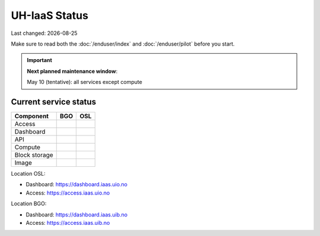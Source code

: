 .. |date| date::

.. |W| image:: images/16x16_warning.png
.. |Y| image:: images/16x16_yes.png
.. |N| image:: images/16x16_no.png

==============
UH-IaaS Status
==============

Last changed: |date|

Make sure to read both the :doc:`/enduser/index` and :doc:`/enduser/pilot`
before you start.

.. IMPORTANT::
  **Next planned maintenance window**:

  May 10 (tentative): all services except compute

Current service status
======================

============== ==== ====
Component      BGO  OSL
============== ==== ====
Access         |Y|  |N|
Dashboard      |Y|  |N|
API            |W|  |N|
Compute        |Y|  |N|
Block storage  |Y|  |N|
Image          |Y|  |N|
============== ==== ====

Location OSL:

- Dashboard: https://dashboard.iaas.uio.no

- Access: https://access.iaas.uio.no

Location BGO:

- Dashboard: https://dashboard.iaas.uib.no

- Access: https://access.iaas.uib.no
